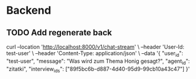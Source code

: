 * Backend
** TODO Add regenerate back

curl --location 'http://localhost:8000/v1/chat-stream' \
--header 'User-Id: test-user' \
--header 'Content-Type: application/json' \
--data '{
    "user_id": "test-user",
    "message": "Was wird zum Thema Honig gesagt?",
    "agent_id": "zitatki",
    "interview_ids": ["89f5bc6b-d887-4d40-95d9-99cb10a43c47"]
}'